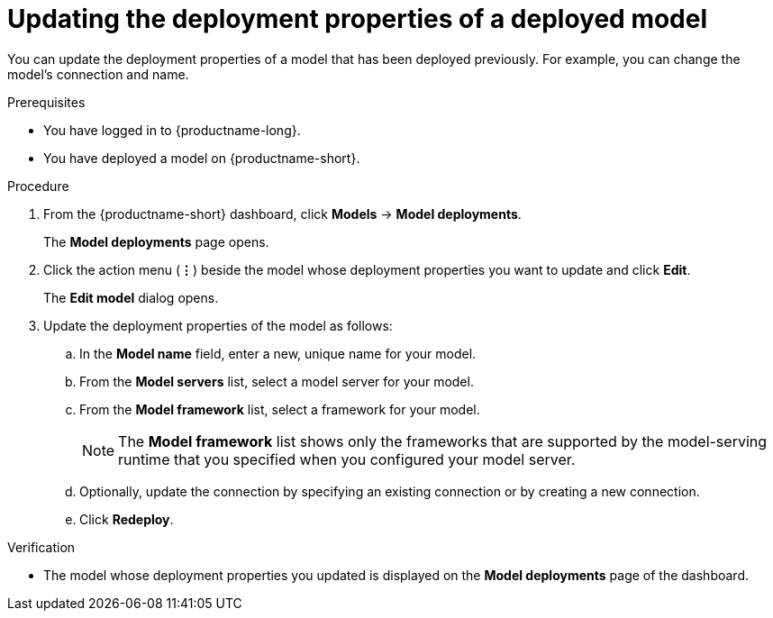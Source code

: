 :_module-type: PROCEDURE

[id="updating-the-deployment-properties-of-a-deployed-model_{context}"]
= Updating the deployment properties of a deployed model

[role='_abstract']
You can update the deployment properties of a model that has been deployed previously. For example, you can change the model's connection and name.

.Prerequisites
* You have logged in to {productname-long}.
* You have deployed a model on {productname-short}.

.Procedure
. From the {productname-short} dashboard, click *Models* -> *Model deployments*. 
+
The *Model deployments* page opens.
. Click the action menu (*&#8942;*) beside the model whose deployment properties you want to update and click *Edit*.
+
The *Edit model* dialog opens.
. Update the deployment properties of the model as follows:
.. In the *Model name* field, enter a new, unique name for your model.
.. From the *Model servers* list, select a model server for your model.
.. From the *Model framework* list, select a framework for your model. 
+
NOTE: The *Model framework* list shows only the frameworks that are supported by the model-serving runtime that you specified when you configured your model server.

.. Optionally, update the connection by specifying an existing connection or by creating a new connection.

.. Click *Redeploy*.

.Verification
* The model whose deployment properties you updated is displayed on the *Model deployments* page of the dashboard.
